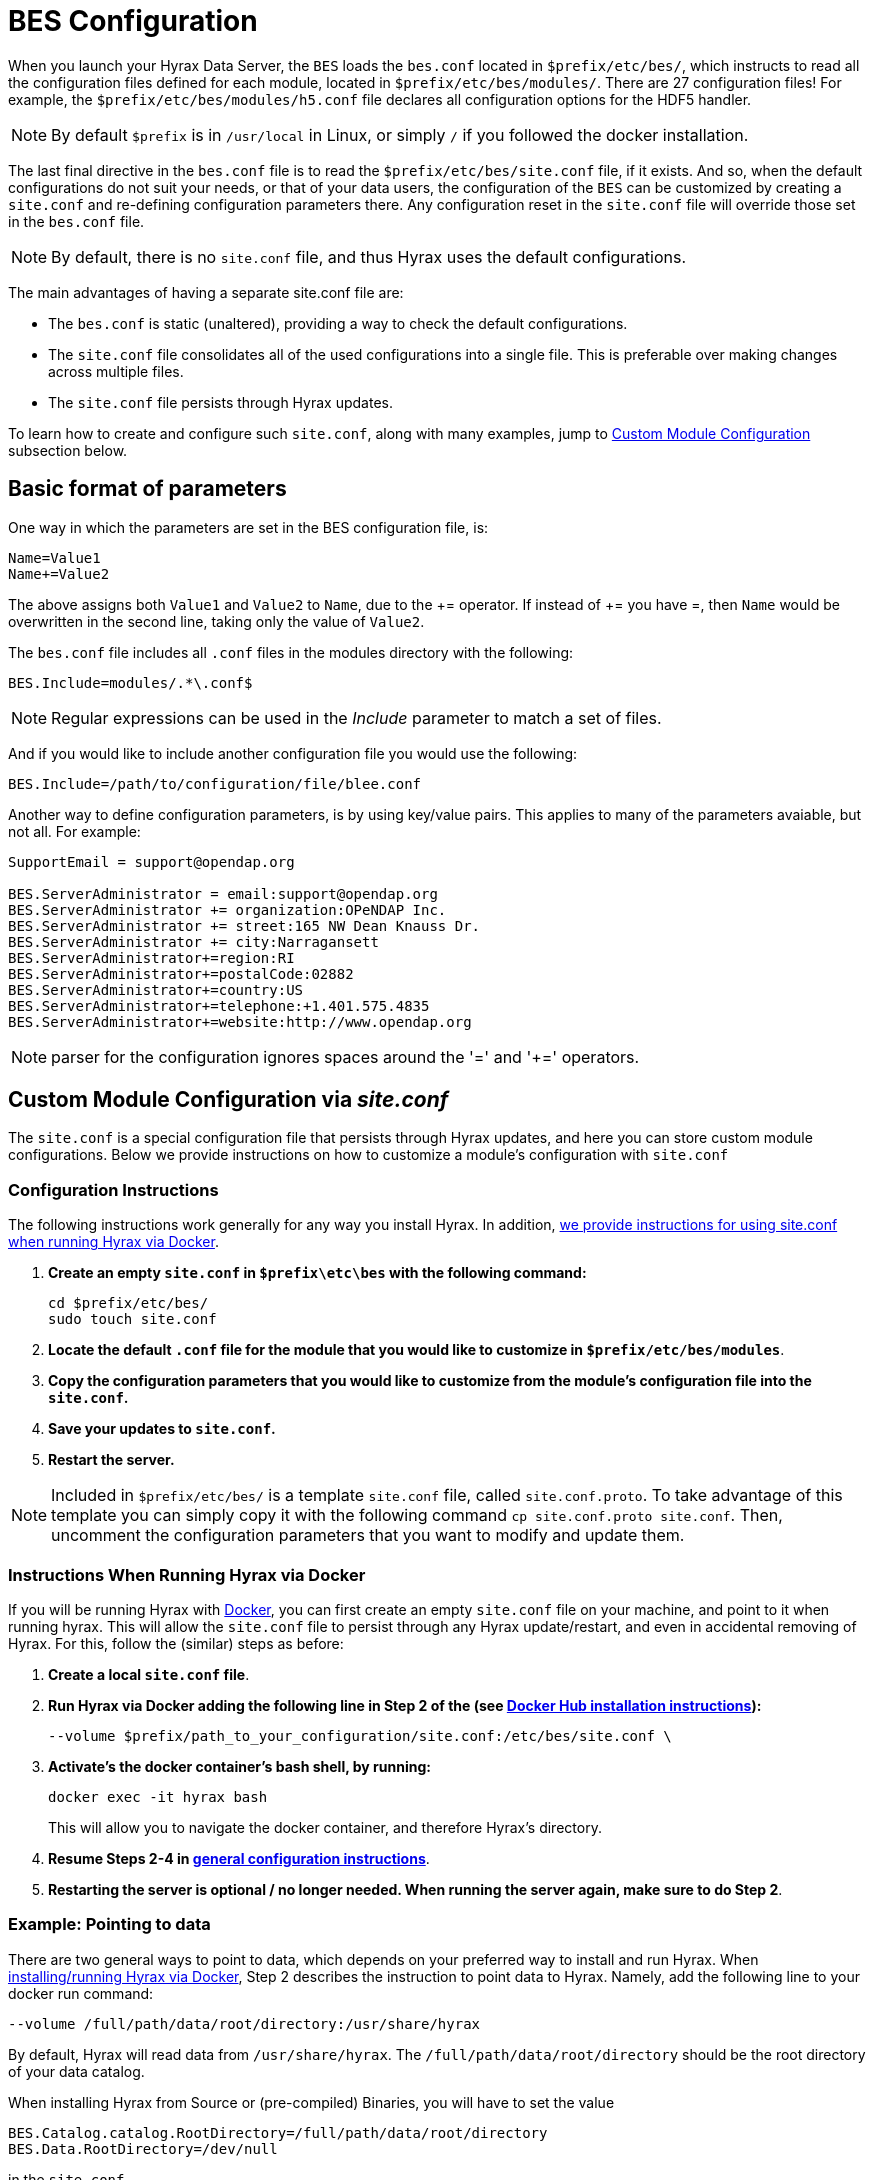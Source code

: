 //= Hyrax - BES Configuration - OPeNDAP Documentation
//:Leonard Porrello <lporrel@gmail.com>:
//{docdate}
//:numbered:
//:toc:


[[bess-configuration]]
= BES Configuration =

When you launch your Hyrax Data Server, the `BES` loads the `bes.conf` located in `$prefix/etc/bes/`, which instructs to read all the configuration files defined for each module, located in `$prefix/etc/bes/modules/`. There are 27 configuration files! For example, the `$prefix/etc/bes/modules/h5.conf` file declares all configuration options for the HDF5 handler. 

NOTE: By default `$prefix` is in `/usr/local` in Linux, or simply `/` if you followed the docker installation.

The last final directive in the `bes.conf` file is to read the `$prefix/etc/bes/site.conf` file, if it exists. And so, when the default configurations do not suit your needs, or that of your data users, the [.red]#configuration of the `BES` can be customized by creating a `site.conf` and re-defining configuration parameters there#. Any configuration reset in the `site.conf` file will override those set in the `bes.conf` file. 

NOTE: By default, there is no `site.conf` file, and thus Hyrax uses the default configurations.


The main advantages of having a separate [.red]#site.conf# file are:

* The `bes.conf` is static (unaltered), providing a way to check the default configurations.
* The `site.conf` file consolidates all of the used configurations into a single file. This is preferable over making changes across multiple files.
* The `site.conf` file persists through Hyrax updates.

To learn how to create and configure such `site.conf`, along with many examples, jump to <<site_conf, Custom Module Configuration >>subsection below.

== Basic format of parameters

One way in which the parameters are set in the BES configuration file, is:

----
Name=Value1
Name+=Value2
----

The above assigns both `Value1` and `Value2` to `Name`, due to the +++ += +++ operator. If instead of +++ += +++ you have =, then `Name` would be overwritten in the second line, taking only the value of `Value2`.

The `bes.conf` file includes all `.conf` files in the modules directory with
the following:

----
BES.Include=modules/.*\.conf$
----

NOTE: Regular expressions can be used in the _Include_ parameter to
match a set of files.

And if you would like to include another configuration file you would
use the following:

----
BES.Include=/path/to/configuration/file/blee.conf
----

Another way to define configuration parameters, is by using key/value pairs. This applies to many of the parameters avaiable, but not all. For example:

----
SupportEmail = support@opendap.org

BES.ServerAdministrator = email:support@opendap.org
BES.ServerAdministrator += organization:OPeNDAP Inc.
BES.ServerAdministrator += street:165 NW Dean Knauss Dr.
BES.ServerAdministrator += city:Narragansett
BES.ServerAdministrator+=region:RI
BES.ServerAdministrator+=postalCode:02882
BES.ServerAdministrator+=country:US
BES.ServerAdministrator+=telephone:+1.401.575.4835
BES.ServerAdministrator+=website:http://www.opendap.org
----

NOTE: parser for the configuration ignores spaces around the '=' and '+=' operators.


[[site_conf]]
== Custom Module Configuration via _site.conf_

The `site.conf` is a special configuration file that persists through Hyrax updates, 
and here you can store custom module configurations. Below we provide instructions on how to customize a module’s configuration with `site.conf` 


[[site-conf-config]]
=== Configuration Instructions
The following instructions work generally for any way you install Hyrax. In addition, <<site-conf-config-docker, we provide instructions for using site.conf when running Hyrax via Docker>>.

1. *Create an empty `site.conf` in `$prefix\etc\bes` with the following command:*
+
....
cd $prefix/etc/bes/
sudo touch site.conf
....
+
2. *Locate the [.red]#default# `.conf` file for the module that you would like to customize in `$prefix/etc/bes/modules`*. 
3. *Copy the configuration parameters that you would like to customize from the module’s configuration file into the `site.conf`.*
4. *Save your updates to `site.conf`.*
5. *Restart the server.*

NOTE: Included in `$prefix/etc/bes/` is a template `site.conf` file, called `site.conf.proto`. To take advantage of this template you can simply copy it with the following command `cp site.conf.proto site.conf`. Then, uncomment the configuration parameters that you want to modify and update them.


[[site-conf-config-docker]]
=== Instructions When Running Hyrax via Docker

If you will be running Hyrax with <<dockerhub,Docker>>, you can first create an empty `site.conf` file on your machine, and point to it when running hyrax. [.red]#This will allow the `site.conf` file to persist through any Hyrax update/restart, and even in accidental removing of Hyrax#. For this, follow the (similar) steps as before:

1. *Create a local `site.conf` file*. 
2. *Run Hyrax via Docker adding the following line in Step 2 of the (see <<_run_hyrax_and_serve_data,Docker Hub installation instructions>>):*
+
....
--volume $prefix/path_to_your_configuration/site.conf:/etc/bes/site.conf \
....
+
3. *Activate's the docker container's bash shell, by running:*
+
....
docker exec -it hyrax bash
....
+
This will allow you to navigate the docker container, and therefore Hyrax's directory. 
+
4. *Resume Steps 2-4 in <<site-conf-config,general configuration instructions>>*.
5. *Restarting the server is optional / no longer needed. When running the server again, make sure to do Step 2*.


[[Pointing_to_data, `site.conf` Configuration Example: Pointing to data]]
=== Example: Pointing to data

There are two general ways to point to data, which depends on your preferred
way to install and run Hyrax. When <<dockerhub,installing/running Hyrax
via Docker>>, [.red]#Step 2# describes the instruction to point data to Hyrax. Namely, 
add the following line to your docker run command:

----
--volume /full/path/data/root/directory:/usr/share/hyrax
----

By default, Hyrax will read data from `/usr/share/hyrax`. The `/full/path/data/root/directory` should be the root directory of your data catalog.


When installing Hyrax from Source or (pre-compiled) Binaries, you will have to set the value

----
BES.Catalog.catalog.RootDirectory=/full/path/data/root/directory
BES.Data.RootDirectory=/dev/null
----

in the `site.conf`.


The next step, is to (re)configure any mapping between data source names and data 
handlers. This is usually taken care of for you already, so you probably won't
have to set this parameter unless you would like to set a new configuration. *Each data handler module* ([.blue]#netcdf, hdf4, hdf5, freeform#, etc...) will have this set depending on the extension of the data files for the data.

For example, in the [.red]#nc.conf#, for the netcdf data handler module, you'll find the line:

----
BES.Catalog.catalog.TypeMatch+=nc:.*\.nc(\.bz2|\.gz|\.Z)?$;
----


NOTE: When the BES is asked to perform some commands on a particular data
source, it uses regular expressions to figure out which data handler should be used to carry out the commands. The value of the [.red]#BES.Catalog.catalog.TypeMatch# parameter holds the set of regular expressions. The value of this parameter is a list of handlers and expressions in the form handler _expression_. The regular expressions used by the BES are like those used by `grep` on Unix and are somewhat cryptic, but once you see the pattern it's not that bad. 

For example, in the following 3 examples, the [.red]#TypeMatch# parameter is being told the following:

[[nc-example]]
. *Any data source with a name that ends in [.red]#.nc# should be handled by 
the [.blue]#netcdf (nc) handler#.*
+
----
BES.Catalog.catalog.TypeMatch+=nc:.*\.nc(\.bz2|\.gz|\.Z)?$;
----
+
. *Any file with a [.red]#.hdf#, [.red]#.HDF#, or [.red]#.eos# suffix should be processed 
using the [.blue]#HDF4 handler# (note that case matters)*
+
----
BES.Catalog.catalog.TypeMatch+=h4:.*\.(hdf|HDF|eos)(\.bz2|\.gz|\.Z)?$;
----
+
. *Data sources ending in [.red]#.dat# should use the [.blue]#FreeForm handler#*.
+
----
BES.Catalog.catalog.TypeMatch+=ff:.*\.dat(\.bz2|\.gz|\.Z)?$;
----


If you fail to configure this correctly, the BES will return error
messages stating that the type information has to be provided. It won't 
tell you this, however when it starts, only when the OLFS (or some other
software) makes a data request. This is because it is possible
to use BES commands in place of these regular expressions, although the
Hyrax won't.


==== NetCDF-4 files and the HDF5 Handler

In the <<nc-example,NetCDF example>> above, although not explicitly, the [.red]#.nc# suffix refers to NetCDF-3 files (i.e. NetCDF classic). NetCDF-3 is an older data model, and as such does not incorporate many of the DataTypes now widely used by the scientific community. As a result, data producers opt to use instead the Enhanced Data Model, i.e. the [.red]#NetCDF-4#. *Unfortunately, both NetCDF3 and NetCDF4 data file formats have identical suffix*, [.red]#.nc#. 

Despite there becoming a common practice to assign the [.red]#.nc4 suffix to NetCDF4 files#, you can expect to find many NetCDF-4 files with a [.red]#.nc# suffix. Since Hyrax's [.blue]#netcdf handler# only covers the NetCDF3 model, any attributes or variable types that are only part of the NetCDF-4 data model will not be properly handled by Hyrax's data server. At worst, *Hyrax will be unable to serve* the dataset.

To successfully serve NetCDF4 data, [.red]#the HDF5 handler should be assigned# to any such file. The reason behind this successfull approach is that the NetCDF-4 uses HDF5 library as its backend. *However, in the case where your data has both NetCDF3 and NetCDF4, we strongly recommend to* [.red]#rename any NetCDF4 to include the .nc4 suffix#. This will facilitate the mapping between NetCDF4 data and HDF5 handler. To find out whether your .nc data file is NetCDF3 or NetCDF4, you can use `ncdump`.

The mapping assigning the HDF5 handler to any .nc4 file should be defined in the `site.conf` file as follows:

----
BES.Catalog.catalog.TypeMatch+=h5:.*\.nc4(\.bz2|\.gz|\.Z)?$;
----


Below, we provide a concrete example of a `site.conf` file when <<site-conf-example-configuration-data, serving NetCDF-4 datasets with Groups>>. Groups are part of both NetCDF4 and HDF5 data models.


[[site-conf-example-configuration-data, site.conf Configuration Example: Groups in NetCDF4 and HDF5]]
=== Example: Groups in NetCDF4 and HDF5

By default, the `Group` representation on a dataset is flattened to accomodate https://cfconventions.org/cf-conventions/cf-conventions.pdf[CF 1.7 conventions]. In addition, the default `NC-handler` that is used for any `.nc4` dataset is based on "_Classic NetCDF model_" (`netCDF-3`), which does not incorporate many of the Enhanced NetCDF model (`netCDF4`) features. As a result, to serve `.nc4` data that may contain DAP4 elements not present in DAP2 (see https://opendap.github.io/dap4-specification/DAP4.html#_how_dap4_differs_from_dap2[diagram] for comparison with DAP2), or serve H5 datasets with unflattened `Group` representation, one must make the following 2 changes to the default configuration:

. Set `H5.EnableCF=false` and `H5.EnableCFDMR=true`.
. Assign the h5 handler when serving `.nc4` data via Hyrax.


To enable these changes the `site.conf` must have the following parameters:

----
BES.Catalog.catalog.TypeMatch=
BES.Catalog.catalog.TypeMatch+=csv:.*\.csv(\.bz2|\.gz|\.Z)?$;
BES.Catalog.catalog.TypeMatch+=reader:.*\.(dds|dods|data_ddx|dmr|dap)$;
BES.Catalog.catalog.TypeMatch+=dmrpp:.*\.(dmrpp)(\.bz2|\.gz|\.Z)?$;
BES.Catalog.catalog.TypeMatch+=ff:.*\.dat(\.bz2|\.gz|\.Z)?$;
BES.Catalog.catalog.TypeMatch+=gdal:.*\.(tif|TIF)$|.*\.grb\.(bz2|gz|Z)?$|.*\.jp2$|.*/gdal/.*\.jpg$;
BES.Catalog.catalog.TypeMatch+=h4:.*\.(hdf|HDF|eos|HDFEOS)(\.bz2|\.gz|\.Z)?$;
BES.Catalog.catalog.TypeMatch+=ncml:.*\.ncml(\.bz2|\.gz|\.Z)?$;

BES.Catalog.catalog.TypeMatch+=h5:.*\.(HDF5|h5|he5|H5)(\.bz2|\.gz|\.Z)?$;
BES.Catalog.catalog.TypeMatch+=h5:.*\.nc4(\.bz2|\.gz|\.Z)?$;

H5.EnableCF=false
H5.EnableCFDMR=true
----



==== Including and Excluding files and directories

Finally, you can configure the types of information that the BES sends
back when a client requests catalog information. The _Include_ and
_Exclude_ parameters provide this mechanism, also using a list of
regular expressions (with each element of the list separated by a
semicolon). In the example below, files that begin with a dot are
excluded. These parameters are set in the dap.conf configuration file.

The _Include_ expressions are applied to the node first, followed by the
_Exclude_ expressions. For collections of nodes, only the Exclude
expressions are applied.

----
BES.Catalog.catalog.Include=;
BES.Catalog.catalog.Exclude=^\..*;
----

[[site-conf-example-configuration, site.conf Configuration Example: Administrator parameters]]
=== Example: Administrator parameters

The following steps detail how you can update the BES’s 
server administrator configuration parameters with your organization’s information:

1. *Locate the existing server administrator configuration in `/etc/bes/bes.conf`:*
+
....
BES.ServerAdministrator=email:support@opendap.org
BES.ServerAdministrator+=organization:OPeNDAP Inc.
BES.ServerAdministrator+=street:165 NW Dean Knauss Dr.
BES.ServerAdministrator+=city:Narragansett
BES.ServerAdministrator+=region:RI
BES.ServerAdministrator+=postalCode:02882
BES.ServerAdministrator+=country:US
BES.ServerAdministrator+=telephone:+1.401.575.4835
BES.ServerAdministrator+=website:http://www.opendap.org
....
+
TIP:	When adding parameters to the ServerAdministrator configuration,
notice how, following the first line, we use += instead of just +
to add new key/value pairs. += indicates to the BES that we are
adding new configuration parameters, rather than replacing those 
that were already loaded. Had we used just + in the above example, 
the only configured parameter would have been website.
+
2. *Copy the above block of text from its default _.conf_ file to _site.conf_.*
3. *In _site.conf_, update the block of text with your organization’s information; for example...*
+
....
BES.ServerAdministrator=email:smootchy@woof.org
BES.ServerAdministrator+=organization:Mogogogo Inc.
BES.ServerAdministrator+=street:165 Buzzknucker Blvd.
BES.ServerAdministrator+=city: KnockBuzzer
BES.ServerAdministrator+=region:OW
BES.ServerAdministrator+=postalCode:00007
BES.ServerAdministrator+=country:MG
BES.ServerAdministrator+=telephone:+1.800.555.1212
BES.ServerAdministrator+=website:http://www.mogogogo.org
....
+
4. *Save your changes to _site.conf_.*
5. *Restart the server.*


== Administration & Logging

In the _bes.conf_ or _site.conf_ file, the _BES.ServerAdministrator_
parameter is the address used in various mail messages returned to
clients. Set this so that the email's recipient will be able to fix
problems and/or respond to user questions. Also set the log file and log
level. If the _BES.LogName_ is set to a relative path, it will be treated
as relative to the directory where the BES is started. (That is, if the
BES is installed in _/usr/local/bin_ but you start it in your home
directory using the parameter value below, the log file will be
_bes.log_ in your home directory.)

----
BES.ServerAdministrator=webmaster@some.place.edu
BES.LogName=./bes.log
BES.LogVerbose=no
----

Because the BES is a server in its own right, you will need to tell it
which network port and interface to use. Assuming you are running the
BES and OLFS (i.e., all of Hyrax) on one machine, do the following:

=== User and Group Parameters

In the bes.conf or _site.conf_ file, the BES must be started as root. One
of the things that the BES does first is to start a listener that
listens for requests to the BES. This listener is started as root, but
then the _User_ and _Group_ of the process is set using parameters in the
BES configuration file:

----
BES.User=user_name
BES.Group=group_name
----

You can also set these to a user id and a group id. For example:

----
BES.User=#172
BES.Group=#14
----

=== Setting the Networking Parameters

In the _bes.conf_ or _site.conf_ configuration file, we have settings for how the BES
should listen for requests:

----
BES.ServerPort=10022
# BES.ServerUnixSocket=/tmp/opendap.socket
----

The _BES.ServerPort_ tells the BES which TCP/IP port to use when
listening for commands. Unless you need to use a different port, use the
default. Ports with numbers less than 1024 are special, otherwise you
can use any number under 65536. That being said, stick with the default unless
you know you need to change it.

// Is this line commented or commented out?
In the default bes.conf file we have commented the _ServerUnixSocket_
parameter, which disables I/O over that device. If you need
UNIX socket I/O, uncomment this line, otherwise leave it commented.
The fewer open network I/O ports, the easier it is to make sure the
server is secure.

If both _ServerPort_ and _ServerUnixSocket_ are defined, the BES listens
on both the TCP port and the Unix Socket. Local clients on the same
machine as the BES can use the unix socket for a faster connection.
Otherwise, clients on other machines will connect to the BES using the
_BES.ServerPort_ value.

NOTE: The OLFS always uses only the TCP socket, even if the UNIX 
socket is present.

== Debugging Tip

In _bes.conf_, use the _BES.ProcessManagerMethod_
parameter to control whether the BES acts like a normal Unix server.
The default value of `multiple` causes the BES to accept many
connections at once, like a typical server. The value `single` causes it
to accept a single connection (process the commands sent to it and exit),
greatly simplifying troubleshooting.

----
BES.ProcessManagerMethod=multiple
----

=== Controlling how compressed files are treated

Compression parameters are configured in the bes.conf configuration
file.

//The _bz2_, _gz_, and _Z_ file compression methods are understood by the BES.
//The above line seems like a repetition of the below.
The BES will automatically recognize compressed files using the _bz2_,
_gzip_, and Unix compress (_Z_) compression schemes. However, you need to
configure the BES to accept these file types as valid data by making
sure that the filenames are associated with a data handler. For
example, if you're serving netCDF files, you would set
`BES.Catalog.catalog.TypeMatch` so that it includes
`nc:.*\.(nc|NC)(\.gz|\.bz2|\.Z)?$;`. The first part of the regular
expression must match both the filename and the '.nc' extension, and the second
part must match the suffix, indicating the file is compressed (either _.gz_,
_.bz2_ or _.Z_).

When the BES is asked to serve a file that has been compressed, it first
must decompress it before passing it to the correct data handler (except
for those formats which support 'internal' compression, such as HDF4).
The _BES.CacheDir_ parameter tells the BES where to store the
uncompressed file. Note that the default value of _/tmp_ is probably less
safe than a directory that is used only by the BES for this purpose.
You might, for example, want to set this to `<prefix>/var/bes/cache`.

The _BES.CachePrefix_ parameter is used to set a prefix for the cached
files so that when a directory like /tmp is used, it is easy for the BES
to recognize which files are its responsibility.

The _BES.CacheSize_ parameter sets the size of the cache in megabytes.
When the size of the cached files exceeds this value, the cache will be
purged using a least-recently-used approach, where the file's access time is the
'use time'. Because it is usually impossible to determine the
sizes of data files before decompressing them, there may be times when
the cache holds more data than this value. Ideally this value should be
several times the size of the largest file you plan to serve.

[[Loading_Modules]]
=== Loading Software Modules

Virtually all of the BES's functions are contained in modules that are
loaded when the server starts up. Each module is a shared-object
library. The configuration for each of these modules is contained in its
own configuration file and is stored in a directory called _modules_.
This directory is located in the same directory as the bes.conf file:
_$prefix/etc/bes/modules/_.

By default, all .conf files located in the modules are loaded by the BES
per this parameter in the bes.conf configuration file:

----
BES.Include=modules/.*\.conf$
----

So, if you don't want one of the modules to be loaded, simply change its
name to, say, nc.conf.sav and it won't be loaded.

For example, if you are installing the general purpose server module
(the dap-server module) then a dap-server.conf file will be installed in
the _modules_ directory. Also, most installations will include the dap
module, allowing the BES to serve OPeNDAP data. This configuration file,
called dap.conf, is also included in the _modules_ directory. For a
data handler, say netcdf, there will be an nc.conf file located in the
modules directory.

Each module should contain within it a line that tells the BES to
load the module at startup:

----
BES.modules+=nc
BES.module.nc=/usr/local/lib/bes/libnc_module.so
----

Module specific parameters will be included in its own configuration
file. For example, any parameters specific to the netcdf data handler
will be included in the _nc.conf_ file.


=== Symbolic Links

If you would like symbolic links to be followed when retrieving data
and for viewing catalog entries, then you need to set the following two
parameters: the _BES.FollowSymLinks_ parameter and the _BES.RootDirectory_
parameter. The _BES.FollowSymLinks_ parameter is for non-catalog
containers and is used in conjunction with the _BES.RootDirectory_
parameter. It is *not* a general setting. The
_BES.Catalog.catalog.FollowSymLinks_ is for catalog requests and data
containers in the catalog. It is used in conjunction with the
_BES.Catalog.catalog.RootDirectory_ parameter above. The default is set
to _No_ in the installed configuration file. To allow for symbolic links
to be followed you need to set this to _Yes_.

The following is set in the bes.conf file:

----
BES.FollowSymLinks=No|Yes
----

And this one is set in the dap.conf file in the modules directory:

----
BES.Catalog.catalog.FollowSymLinks=No|Yes
----

=== Parameters for Specific Handlers

Parameters for specific modules can be added to the BES configuration
file for that specific module. No module-specific parameters should be
added to bes.conf.

// I removed this from the doc since it seems ols and out of place.
// jhrg 9/28/17

// ==== Sample Installation and Configuration

// //The below document does not seem to be included in any document -ACP

// Page] shows how to download, build, install and configure for some
// sample installations.
